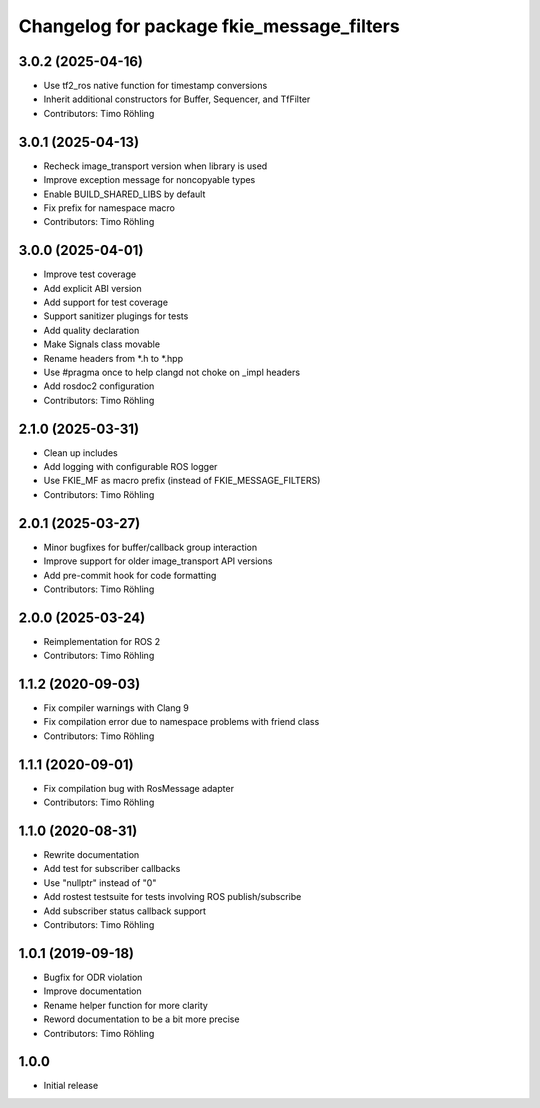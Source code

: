^^^^^^^^^^^^^^^^^^^^^^^^^^^^^^^^^^^^^^^^^^
Changelog for package fkie_message_filters
^^^^^^^^^^^^^^^^^^^^^^^^^^^^^^^^^^^^^^^^^^

3.0.2 (2025-04-16)
------------------
* Use tf2_ros native function for timestamp conversions
* Inherit additional constructors for Buffer, Sequencer, and TfFilter
* Contributors: Timo Röhling

3.0.1 (2025-04-13)
------------------
* Recheck image_transport version when library is used
* Improve exception message for noncopyable types
* Enable BUILD_SHARED_LIBS by default
* Fix prefix for namespace macro
* Contributors: Timo Röhling

3.0.0 (2025-04-01)
------------------
* Improve test coverage
* Add explicit ABI version
* Add support for test coverage
* Support sanitizer plugings for tests
* Add quality declaration
* Make Signals class movable
* Rename headers from *.h to *.hpp
* Use #pragma once to help clangd not choke on _impl headers
* Add rosdoc2 configuration
* Contributors: Timo Röhling

2.1.0 (2025-03-31)
------------------
* Clean up includes
* Add logging with configurable ROS logger
* Use FKIE_MF as macro prefix (instead of FKIE_MESSAGE_FILTERS)
* Contributors: Timo Röhling

2.0.1 (2025-03-27)
------------------
* Minor bugfixes for buffer/callback group interaction
* Improve support for older image_transport API versions
* Add pre-commit hook for code formatting
* Contributors: Timo Röhling

2.0.0 (2025-03-24)
------------------
* Reimplementation for ROS 2
* Contributors: Timo Röhling

1.1.2 (2020-09-03)
------------------
* Fix compiler warnings with Clang 9
* Fix compilation error due to namespace problems with friend class
* Contributors: Timo Röhling

1.1.1 (2020-09-01)
------------------
* Fix compilation bug with RosMessage adapter
* Contributors: Timo Röhling

1.1.0 (2020-08-31)
------------------
* Rewrite documentation
* Add test for subscriber callbacks
* Use "nullptr" instead of "0"
* Add rostest testsuite for tests involving ROS publish/subscribe
* Add subscriber status callback support
* Contributors: Timo Röhling

1.0.1 (2019-09-18)
------------------
* Bugfix for ODR violation
* Improve documentation
* Rename helper function for more clarity
* Reword documentation to be a bit more precise
* Contributors: Timo Röhling

1.0.0
-----
* Initial release
